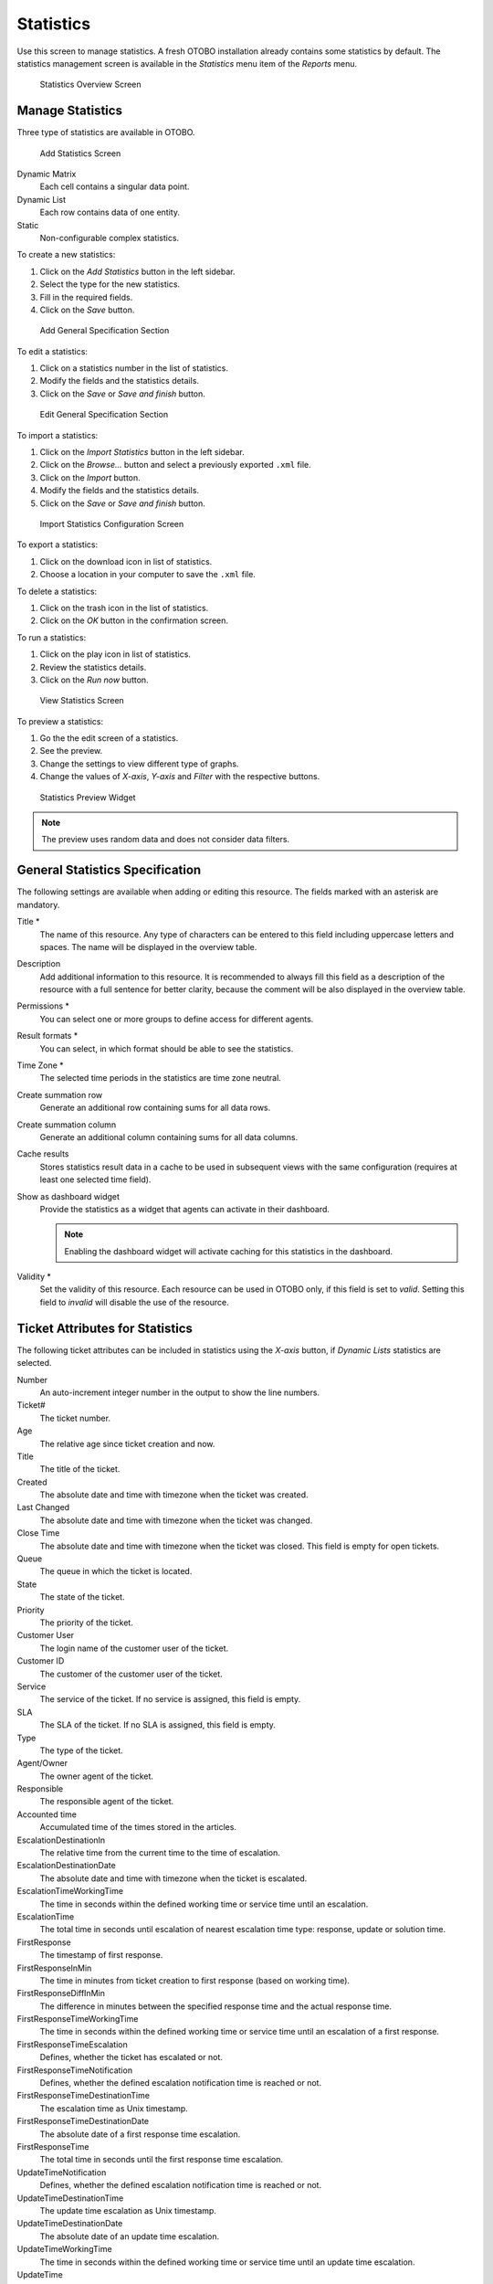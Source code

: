 Statistics
==========

Use this screen to manage statistics. A fresh OTOBO installation already contains some statistics by default. The statistics management screen is available in the *Statistics* menu item of the *Reports* menu.

.. figure:: images/statistics-overview.png
   :alt: Statistics Overview Screen

   Statistics Overview Screen


Manage Statistics
-----------------

Three type of statistics are available in OTOBO.

.. figure:: images/statistics-add.png
   :alt: Add Statistics Screen

   Add Statistics Screen

Dynamic Matrix
   Each cell contains a singular data point.

Dynamic List
   Each row contains data of one entity.

Static
   Non-configurable complex statistics.

To create a new statistics:

1. Click on the *Add Statistics* button in the left sidebar.
2. Select the type for the new statistics.
3. Fill in the required fields.
4. Click on the *Save* button.

.. figure:: images/statistics-add-general-specification.png
   :alt: Add General Specification Section

   Add General Specification Section

To edit a statistics:

1. Click on a statistics number in the list of statistics.
2. Modify the fields and the statistics details.
3. Click on the *Save* or *Save and finish* button.

.. figure:: images/statistics-edit-general-specification.png
   :alt: Edit General Specification Section

   Edit General Specification Section

To import a statistics:

1. Click on the *Import Statistics* button in the left sidebar.
2. Click on the *Browse…* button and select a previously exported ``.xml`` file.
3. Click on the *Import* button.
4. Modify the fields and the statistics details.
5. Click on the *Save* or *Save and finish* button.

.. figure:: images/statistics-import.png
   :alt: Import Statistics Configuration Screen

   Import Statistics Configuration Screen

To export a statistics:

1. Click on the download icon in list of statistics.
2. Choose a location in your computer to save the ``.xml`` file.

To delete a statistics:

1. Click on the trash icon in the list of statistics.
2. Click on the *OK* button in the confirmation screen.

To run a statistics:

1. Click on the play icon in list of statistics.
2. Review the statistics details.
3. Click on the *Run now* button.

.. figure:: images/statistics-run-now.png
   :alt: View Statistics Screen

   View Statistics Screen

To preview a statistics:

1. Go the the edit screen of a statistics.
2. See the preview.
3. Change the settings to view different type of graphs.
4. Change the values of *X-axis*, *Y-axis* and *Filter* with the respective buttons.

.. figure:: images/statistics-preview.png
   :alt: Statistics Preview Widget

   Statistics Preview Widget

.. note::

   The preview uses random data and does not consider data filters.


General Statistics Specification
--------------------------------

The following settings are available when adding or editing this resource. The fields marked with an asterisk are mandatory.

Title \*
   The name of this resource. Any type of characters can be entered to this field including uppercase letters and spaces. The name will be displayed in the overview table.

Description
   Add additional information to this resource. It is recommended to always fill this field as a description of the resource with a full sentence for better clarity, because the comment will be also displayed in the overview table.

Permissions \*
   You can select one or more groups to define access for different agents.

Result formats \*
   You can select, in which format should be able to see the statistics.

Time Zone \*
   The selected time periods in the statistics are time zone neutral.

Create summation row
   Generate an additional row containing sums for all data rows.

Create summation column
   Generate an additional column containing sums for all data columns.

Cache results
   Stores statistics result data in a cache to be used in subsequent views with the same configuration (requires at least one selected time field).

Show as dashboard widget
   Provide the statistics as a widget that agents can activate in their dashboard.

   .. note::

      Enabling the dashboard widget will activate caching for this statistics in the dashboard.

Validity \*
   Set the validity of this resource. Each resource can be used in OTOBO only, if this field is set to *valid*. Setting this field to *invalid* will disable the use of the resource.


Ticket Attributes for Statistics
--------------------------------

The following ticket attributes can be included in statistics using the *X-axis* button, if *Dynamic Lists* statistics are selected.

Number
   An auto-increment integer number in the output to show the line numbers.

Ticket#
   The ticket number.

Age
   The relative age since ticket creation and now.

Title
   The title of the ticket.

Created
   The absolute date and time with timezone when the ticket was created.

Last Changed
   The absolute date and time with timezone when the ticket was changed.

Close Time
   The absolute date and time with timezone when the ticket was closed. This field is empty for open tickets.

Queue
   The queue in which the ticket is located.

State
   The state of the ticket.

Priority
   The priority of the ticket.

Customer User
   The login name of the customer user of the ticket.

Customer ID
   The customer of the customer user of the ticket.

Service
   The service of the ticket. If no service is assigned, this field is empty.

SLA
   The SLA of the ticket. If no SLA is assigned, this field is empty.

Type
   The type of the ticket.

Agent/Owner
   The owner agent of the ticket.

Responsible
   The responsible agent of the ticket.

Accounted time
   Accumulated time of the times stored in the articles.

EscalationDestinationIn
   The relative time from the current time to the time of escalation.

EscalationDestinationDate
   The absolute date and time with timezone when the ticket is escalated.

EscalationTimeWorkingTime
   The time in seconds within the defined working time or service time until an escalation.

EscalationTime
   The total time in seconds until escalation of nearest escalation time type: response, update or solution time.

FirstResponse
   The timestamp of first response.

FirstResponseInMin
   The time in minutes from ticket creation to first response (based on working time).

FirstResponseDiffInMin
   The difference in minutes between the specified response time and the actual response time.

FirstResponseTimeWorkingTime
   The time in seconds within the defined working time or service time until an escalation of a first response.

FirstResponseTimeEscalation
   Defines, whether the ticket has escalated or not.

FirstResponseTimeNotification
   Defines, whether the defined escalation notification time is reached or not.

FirstResponseTimeDestinationTime
   The escalation time as Unix timestamp.

FirstResponseTimeDestinationDate
   The absolute date of a first response time escalation.

FirstResponseTime
   The total time in seconds until the first response time escalation.

UpdateTimeNotification
   Defines, whether the defined escalation notification time is reached or not.

UpdateTimeDestinationTime
   The update time escalation as Unix timestamp.

UpdateTimeDestinationDate
   The absolute date of an update time escalation.

UpdateTimeWorkingTime
   The time in seconds within the defined working time or service time until an update time escalation.

UpdateTime
   The total time in seconds until an update time escalation.

SolutionTime
   The total time in seconds until a solution time escalation.

SolutionInMin
   The total time in minutes until a solution time escalation.

SolutionDiffInMin
   The difference in minutes between the specified solution time and the actual solution time.

SolutionTimeWorkingTime
   The time in seconds within the defined working time or service time until a solution time escalation.

SolutionTimeEscalation
   Defines, whether the ticket has escalated or not.

SolutionTimeNotification
   Defines, whether the defined escalation notification time is reached or not.

SolutionTimeDestinationTime
   The solution time escalation as Unix timestamp.

SolutionTimeDestinationDate
   The absolute date of a solution time escalation.

First Lock
   The absolute date and time with timezone when the ticket was locked first. This field is empty for tickets, that are not locked yet.

Lock
   The lock state of the ticket.

StateType
   State type of the ticket.

UntilTime
   Total seconds till pending.

UnlockTimeout
   Time until the ticket is automatically unlocked.

EscalationResponseTime
   Unix timestamp of response time escalation.

EscalationSolutionTime
   Unix timestamp of solution time escalation.

EscalationUpdateTime
   Unix timestamp of update time escalation.

RealTillTimeNotUsed
   Unix timestamp of pending time.

Number of Articles
   The number of articles in the ticket.

Process
   The name of the process in which a process ticket is involved.

Activity
   The name of the activity in the process.

Activity Status
   The status of the activity in the process.

DynamicField_NameX
   The name of the dynamic fields added to the system. The list of dynamic fields is different in each system.
